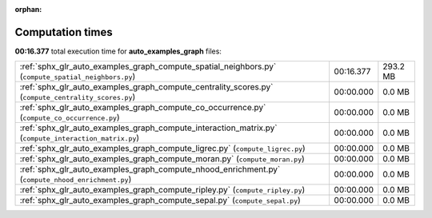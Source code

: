 
:orphan:

.. _sphx_glr_auto_examples_graph_sg_execution_times:

Computation times
=================
**00:16.377** total execution time for **auto_examples_graph** files:

+-------------------------------------------------------------------------------------------------------+-----------+----------+
| :ref:`sphx_glr_auto_examples_graph_compute_spatial_neighbors.py` (``compute_spatial_neighbors.py``)   | 00:16.377 | 293.2 MB |
+-------------------------------------------------------------------------------------------------------+-----------+----------+
| :ref:`sphx_glr_auto_examples_graph_compute_centrality_scores.py` (``compute_centrality_scores.py``)   | 00:00.000 | 0.0 MB   |
+-------------------------------------------------------------------------------------------------------+-----------+----------+
| :ref:`sphx_glr_auto_examples_graph_compute_co_occurrence.py` (``compute_co_occurrence.py``)           | 00:00.000 | 0.0 MB   |
+-------------------------------------------------------------------------------------------------------+-----------+----------+
| :ref:`sphx_glr_auto_examples_graph_compute_interaction_matrix.py` (``compute_interaction_matrix.py``) | 00:00.000 | 0.0 MB   |
+-------------------------------------------------------------------------------------------------------+-----------+----------+
| :ref:`sphx_glr_auto_examples_graph_compute_ligrec.py` (``compute_ligrec.py``)                         | 00:00.000 | 0.0 MB   |
+-------------------------------------------------------------------------------------------------------+-----------+----------+
| :ref:`sphx_glr_auto_examples_graph_compute_moran.py` (``compute_moran.py``)                           | 00:00.000 | 0.0 MB   |
+-------------------------------------------------------------------------------------------------------+-----------+----------+
| :ref:`sphx_glr_auto_examples_graph_compute_nhood_enrichment.py` (``compute_nhood_enrichment.py``)     | 00:00.000 | 0.0 MB   |
+-------------------------------------------------------------------------------------------------------+-----------+----------+
| :ref:`sphx_glr_auto_examples_graph_compute_ripley.py` (``compute_ripley.py``)                         | 00:00.000 | 0.0 MB   |
+-------------------------------------------------------------------------------------------------------+-----------+----------+
| :ref:`sphx_glr_auto_examples_graph_compute_sepal.py` (``compute_sepal.py``)                           | 00:00.000 | 0.0 MB   |
+-------------------------------------------------------------------------------------------------------+-----------+----------+

